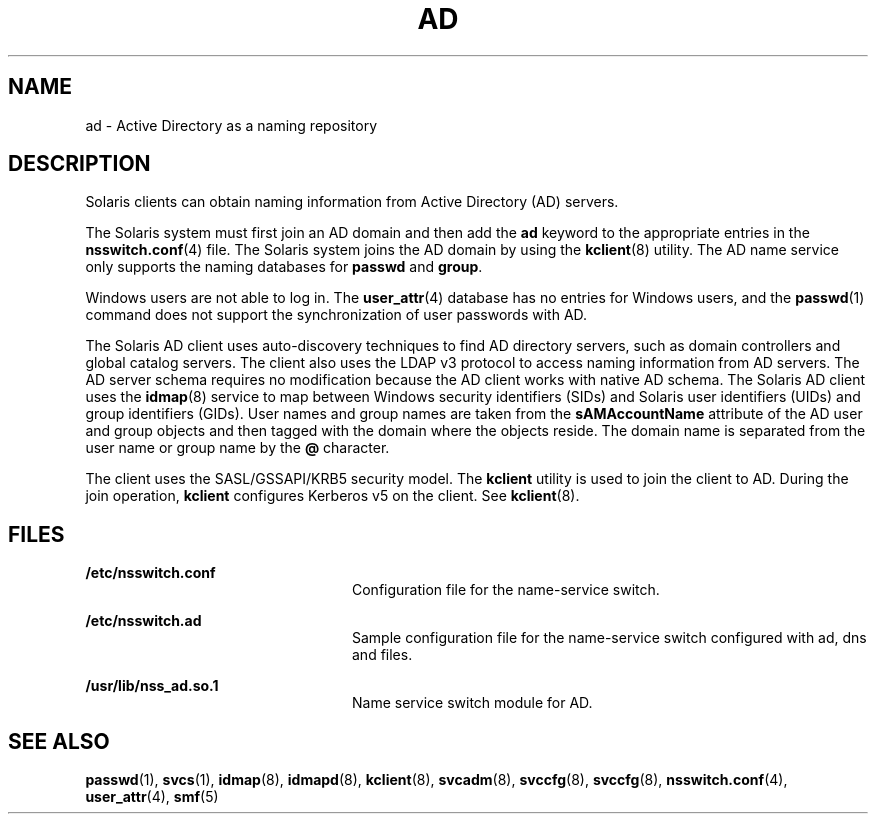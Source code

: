 '\" te
.\" Copyright (c) 2008, Sun Microsystems, Inc. All Rights Reserved.
.\" The contents of this file are subject to the terms of the Common Development and Distribution License (the "License").  You may not use this file except in compliance with the License.
.\" You can obtain a copy of the license at usr/src/OPENSOLARIS.LICENSE or http://www.opensolaris.org/os/licensing.  See the License for the specific language governing permissions and limitations under the License.
.\" When distributing Covered Code, include this CDDL HEADER in each file and include the License file at usr/src/OPENSOLARIS.LICENSE.  If applicable, add the following below this CDDL HEADER, with the fields enclosed by brackets "[]" replaced with your own identifying information: Portions Copyright [yyyy] [name of copyright owner]
.TH AD 5 "Oct 22, 2008"
.SH NAME
ad \- Active Directory as a naming repository
.SH DESCRIPTION
.sp
.LP
Solaris clients can obtain naming information from Active Directory (AD)
servers.
.sp
.LP
The Solaris system must first join an AD domain and then add the \fBad\fR
keyword to the appropriate entries in the \fBnsswitch.conf\fR(4) file. The
Solaris system joins the AD domain by using the  \fBkclient\fR(8) utility. The
AD name service only supports the naming databases for \fBpasswd\fR and
\fBgroup\fR.
.sp
.LP
Windows users are not able to log in. The \fBuser_attr\fR(4) database has no
entries for Windows users, and the \fBpasswd\fR(1) command does not support the
synchronization of user passwords with AD.
.sp
.LP
The Solaris AD client uses auto-discovery techniques to find AD directory
servers, such as domain controllers and global catalog servers. The client also
uses the LDAP v3 protocol to access naming information from AD servers. The AD
server schema requires no modification because the AD client works with native
AD schema. The Solaris AD client uses the \fBidmap\fR(8) service to map
between Windows security identifiers (SIDs) and Solaris user identifiers (UIDs)
and group identifiers (GIDs). User names and group names are taken from the
\fBsAMAccountName\fR attribute of the AD user and group objects and then tagged
with the domain where the objects reside. The domain name is separated from the
user name or group name by the \fB@\fR character.
.sp
.LP
The client uses the SASL/GSSAPI/KRB5 security model. The \fBkclient\fR utility
is used to join the client to AD. During the join operation, \fBkclient\fR
configures Kerberos v5 on the client. See \fBkclient\fR(8).
.SH FILES
.sp
.ne 2
.na
\fB\fB/etc/nsswitch.conf\fR\fR
.ad
.RS 24n
Configuration file for the name-service switch.
.RE

.sp
.ne 2
.na
\fB\fB/etc/nsswitch.ad\fR\fR
.ad
.RS 24n
Sample configuration file for the name-service switch configured with ad, dns
and files.
.RE

.sp
.ne 2
.na
\fB\fB/usr/lib/nss_ad.so.1\fR\fR
.ad
.RS 24n
Name service switch module for AD.
.RE

.SH SEE ALSO
.sp
.LP
\fBpasswd\fR(1), \fBsvcs\fR(1), \fBidmap\fR(8), \fBidmapd\fR(8),
\fBkclient\fR(8), \fBsvcadm\fR(8), \fBsvccfg\fR(8), \fBsvccfg\fR(8),
\fBnsswitch.conf\fR(4), \fBuser_attr\fR(4), \fBsmf\fR(5)
